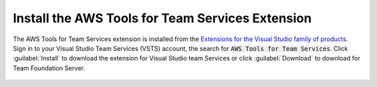 .. Copyright 2010-2017 Amazon.com, Inc. or its affiliates. All Rights Reserved.

   This work is licensed under a Creative Commons Attribution-NonCommercial-ShareAlike 4.0
   International License (the "License"). You may not use this file except in compliance with the
   License. A copy of the License is located at http://creativecommons.org/licenses/by-nc-sa/4.0/.

   This file is distributed on an "AS IS" BASIS, WITHOUT WARRANTIES OR CONDITIONS OF ANY KIND,
   either express or implied. See the License for the specific language governing permissions and
   limitations under the License.

###############################################################
Install the AWS Tools for Team Services Extension
###############################################################

.. meta::
   :description: Install the AWS Tools for Team Services Extension
   :keywords: AWS, VSTS, Visual Studio Team Sevices Extension

The AWS Tools for Team Services extension is installed from the 
`Extensions for the Visual Studio family of products <https://marketplace.visualstudio.com/vsts>`_. 
Sign in to your Visual Studio Team Services (VSTS) account, the search for :code:`AWS Tools for Team Services`. 
Click :guilabel:`Install` to download the extension for Visual Studio team Services or click :guilabel:`Download` 
to download for Team Foundation Server.

       .. image:: images/AWSVSTSdownload.png
          :alt: Download VSTS Extension